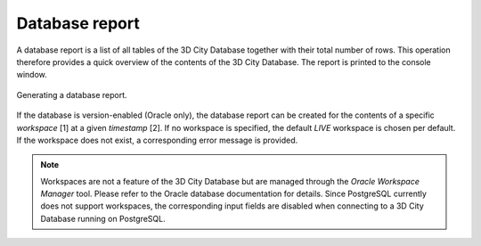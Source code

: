 .. _impexp-db-report:

Database report
^^^^^^^^^^^^^^^

A database report is a list of all tables of the 3D City Database
together with their total number of rows. This operation therefore
provides a quick overview of the contents of the 3D City Database.
The report is printed to the console window.

.. figure:: /media/impexp_gui_database_report_fig.png
   :name: impexp_gui_database_report_fig
   :align: center

   Generating a database report.

If the database is version-enabled (Oracle only), the database report
can be created for the contents of a specific *workspace* [1] at a given
*timestamp* [2]. If no workspace is specified, the default *LIVE* workspace is
chosen per default. If the workspace does not exist, a
corresponding error message is provided.

.. note::
  Workspaces are not a feature of
  the 3D City Database but are managed through the *Oracle Workspace
  Manager* tool. Please refer to the Oracle database documentation for
  details. Since PostgreSQL currently does not support workspaces, the
  corresponding input fields are disabled when connecting to a 3D City
  Database running on PostgreSQL.
